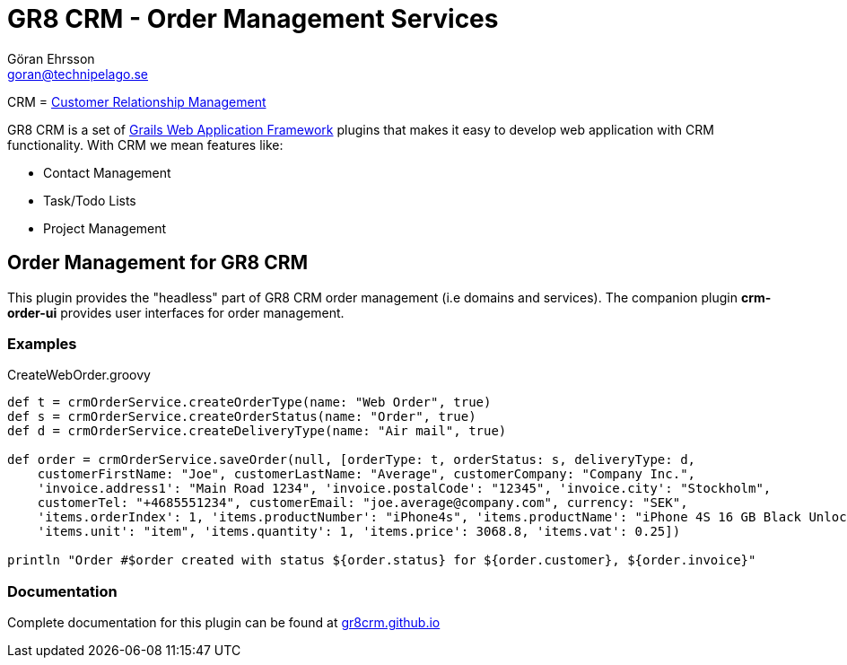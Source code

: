 = GR8 CRM - Order Management Services
Göran Ehrsson <goran@technipelago.se>
:source-highlighter: prettify
:homepage: http://gr8crm.github.io
:license: This plugin is licensed with http://www.apache.org/licenses/LICENSE-2.0.html[Apache License version 2.0]

CRM = http://en.wikipedia.org/wiki/Customer_relationship_management[Customer Relationship Management]

GR8 CRM is a set of http://www.grails.org/[Grails Web Application Framework]
plugins that makes it easy to develop web application with CRM functionality.
With CRM we mean features like:

- Contact Management
- Task/Todo Lists
- Project Management


== Order Management for GR8 CRM
This plugin provides the "headless" part of GR8 CRM order management (i.e domains and services).
The companion plugin *crm-order-ui* provides user interfaces for order management.

=== Examples

[source,groovy]
.CreateWebOrder.groovy
----
def t = crmOrderService.createOrderType(name: "Web Order", true)
def s = crmOrderService.createOrderStatus(name: "Order", true)
def d = crmOrderService.createDeliveryType(name: "Air mail", true)

def order = crmOrderService.saveOrder(null, [orderType: t, orderStatus: s, deliveryType: d,
    customerFirstName: "Joe", customerLastName: "Average", customerCompany: "Company Inc.",
    'invoice.address1': "Main Road 1234", 'invoice.postalCode': "12345", 'invoice.city': "Stockholm",
    customerTel: "+4685551234", customerEmail: "joe.average@company.com", currency: "SEK",
    'items.orderIndex': 1, 'items.productNumber': "iPhone4s", 'items.productName': "iPhone 4S 16 GB Black Unlocked",
    'items.unit': "item", 'items.quantity': 1, 'items.price': 3068.8, 'items.vat': 0.25])

println "Order #$order created with status ${order.status} for ${order.customer}, ${order.invoice}"
----

=== Documentation

Complete documentation for this plugin can be found at http://gr8crm.github.io/plugins/crm-order/[gr8crm.github.io]
